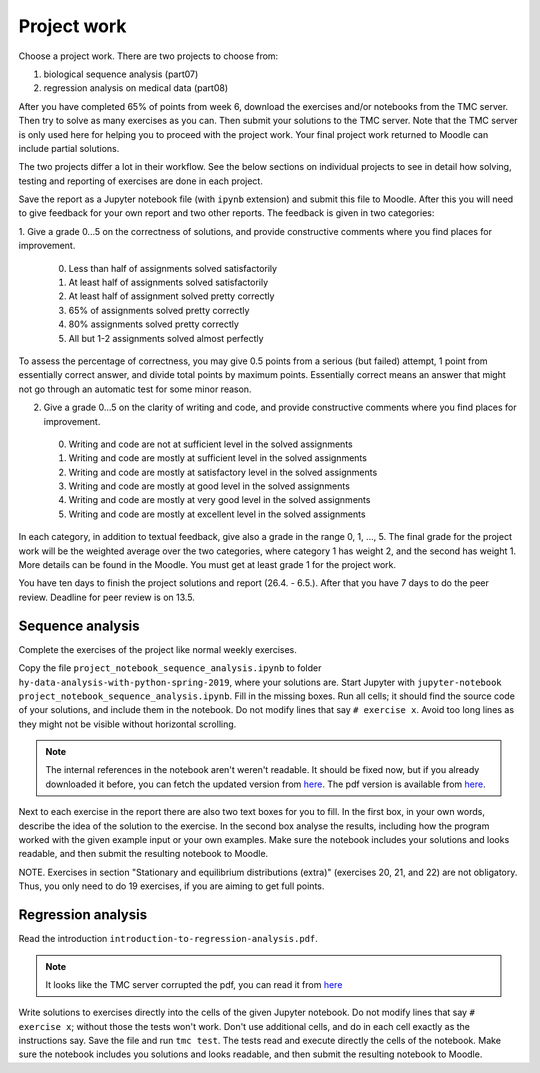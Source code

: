 Project work
============

Choose a project work. There are two projects to choose from:

1. biological sequence analysis (part07)
2. regression analysis on medical data (part08)
   
After you have completed 65% of points from week 6, download the exercises
and/or notebooks from the TMC server.
Then try to solve as many exercises as you can.
Then submit your solutions to the TMC server.
Note that the TMC server is only used here for helping you
to proceed with the project work. Your final project work
returned to Moodle can include partial solutions.

The two projects differ a lot in their workflow. See the below sections
on individual projects to see in detail how solving, testing and reporting
of exercises are done in each project.

Save the report as a Jupyter notebook file (with ``ipynb`` extension)
and submit this file to Moodle.
After this you will need to give feedback for your own
report and two other reports. The feedback is given in two categories:

1. Give a grade 0...5 on the correctness of solutions, and provide
constructive comments where you find places for improvement.

 0. Less than half of assignments solved satisfactorily
 1. At least half of assignments solved satisfactorily
 2. At least half of assignment solved pretty correctly
 3. 65% of assignments solved pretty correctly
 4. 80% assignments solved pretty correctly
 5. All but 1-2 assignments solved almost perfectly

To assess the percentage of correctness, you may give 0.5 points from
a serious (but failed) attempt, 1 point from essentially correct
answer, and divide total points by maximum points. Essentially correct
means an answer that might not go through an automatic test for some
minor reason.

2. Give a grade 0...5 on the clarity of writing and code, and provide
   constructive comments where you find places for improvement.
 0. Writing and code are not at sufficient level in the solved assignments
 1. Writing and code are mostly at sufficient level in the solved assignments
 2. Writing and code are mostly at satisfactory level in the solved assignments
 3. Writing and code are mostly at good level in the solved assignments
 4. Writing and code are mostly at very good level in the solved assignments
 5. Writing and code are mostly at excellent level in the solved assignments


In each category, in addition to textual feedback, give also
a grade in the range 0, 1, ..., 5.
The final grade for the project work will be the weighted average
over the two categories, where category 1 has weight 2, and
the second has weight 1. More details can be found in the Moodle.
You must get at least grade 1 for the project work.

You have ten days to finish the project solutions and report
(26.4. - 6.5.). After that you have 7 days to do the peer review.
Deadline for peer review is on 13.5.

Sequence analysis
-----------------

Complete the exercises of the project like normal weekly exercises.

Copy the file ``project_notebook_sequence_analysis.ipynb`` to folder
``hy-data-analysis-with-python-spring-2019``,
where your solutions are. Start Jupyter with
``jupyter-notebook project_notebook_sequence_analysis.ipynb``.
Fill in the missing boxes. Run all cells; it should find the source code
of your solutions, and include them in the notebook. Do not modify lines that say ``# exercise x``.
Avoid too long lines as they might not be visible without horizontal scrolling.

.. note::
  The internal references in the notebook aren't weren't readable. It should be fixed now,
  but if you already downloaded it before, you can fetch the updated version from
  `here <https://www.cs.helsinki.fi/u/jttoivon/dap/project_notebook_sequence_analysis.ipynb>`__.
  The pdf version is available from `here
  <https://www.cs.helsinki.fi/u/jttoivon/dap/project_notebook_sequence_analysis.pdf>`__.

  
Next to each exercise in the report there are also two text boxes for you
to fill. In the first box, in your own words, describe the idea of the
solution to the exercise. In the second box analyse the results,
including how the program worked with the given example input or
your own examples. Make sure the notebook includes your solutions and looks readable,
and then submit the resulting notebook to Moodle.

NOTE. Exercises in section "Stationary and equilibrium distributions (extra)"
(exercises 20, 21, and 22) are not obligatory. Thus, you only need to do
19 exercises, if you are aiming to get full points.

Regression analysis
-------------------

Read the introduction ``introduction-to-regression-analysis.pdf``.

.. note:: It looks like the TMC server corrupted the pdf, you can read it from
	  `here <https://www.cs.helsinki.fi/u/jttoivon/dap/introduction-to-regression-analysis.pdf>`__

Write solutions to exercises directly into the cells of the given Jupyter notebook.
Do not modify lines that say ``# exercise x``; without those the tests won't work.
Don't use additional cells, and do in each cell exactly as the instructions say.
Save the file and run ``tmc test``. The tests read and execute directly the cells
of the notebook.
Make sure the notebook includes you solutions and looks readable,
and then submit the resulting notebook to Moodle.

